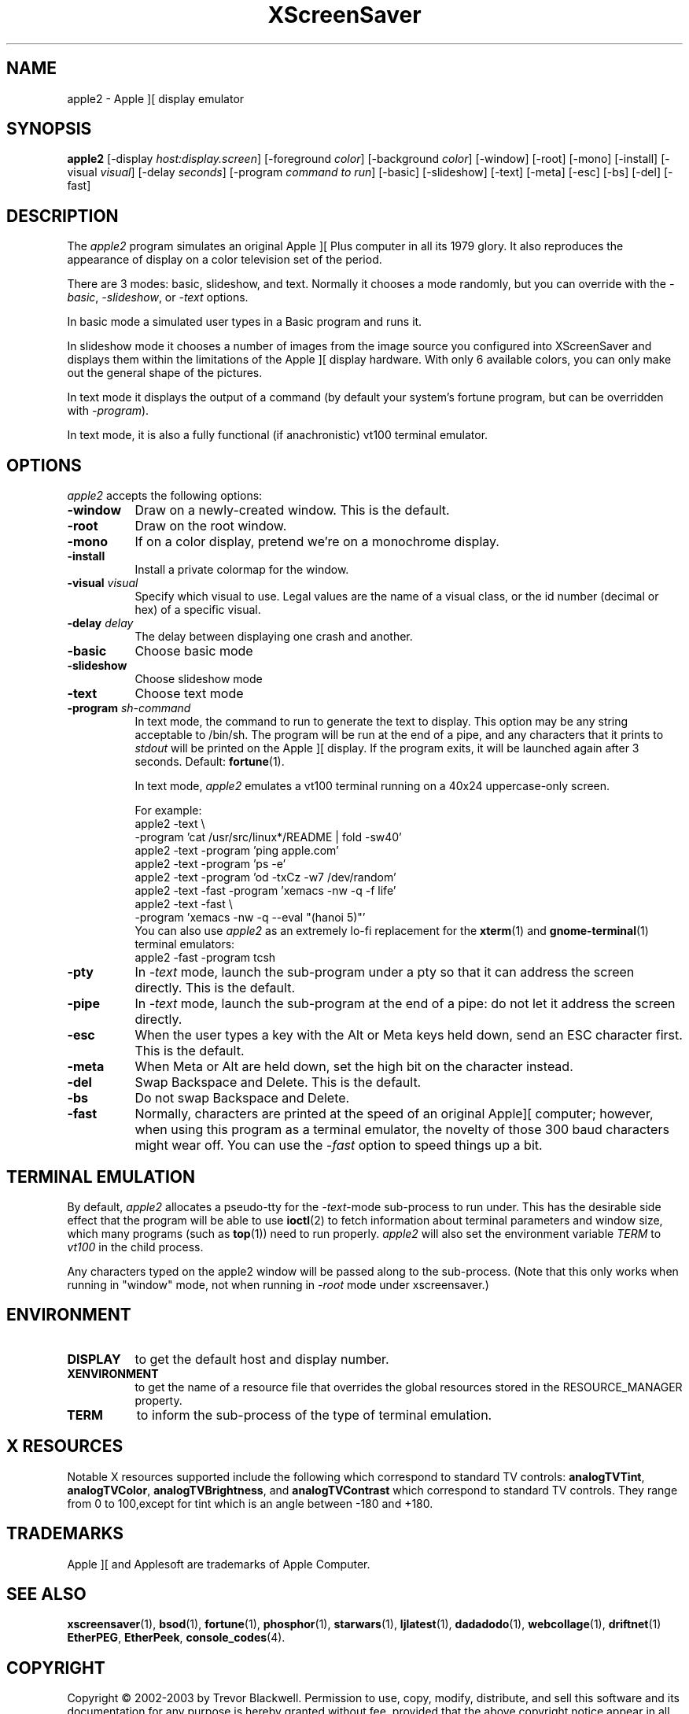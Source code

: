 .de EX		\"Begin example
.ne 5
.if n .sp 1
.if t .sp .5
.nf
.in +.5i
..
.de EE
.fi
.in -.5i
.if n .sp 1
.if t .sp .5
..
.TH XScreenSaver 1 "30-Oct-99" "X Version 11"
.SH NAME
apple2 - Apple ][ display emulator
.SH SYNOPSIS
.B apple2
[\-display \fIhost:display.screen\fP] [\-foreground \fIcolor\fP]
[\-background \fIcolor\fP] [\-window] [\-root] [\-mono] [\-install]
[\-visual \fIvisual\fP] [\-delay \fIseconds\fP]
[\-program \fIcommand to run\fP]
[\-basic] [\-slideshow] [\-text]
[\-meta] [\-esc] [\-bs] [\-del] [\-fast]
.SH DESCRIPTION
The
.I apple2 
program simulates an original Apple ][ Plus computer in all its 1979
glory. It also reproduces the appearance of display on a color
television set of the period.
.PP
There are 3 modes: basic, slideshow, and text. Normally it chooses a
mode randomly, but you can override with the \fI\-basic\fP,
\fI\-slideshow\fP, or \fI\-text\fP options.

In basic mode a simulated user types in a Basic program and runs it.

In slideshow mode it chooses a number of images from the image source
you configured into XScreenSaver and displays them within the
limitations of the Apple ][ display hardware. With only 6 available
colors, you can only make out the general shape of the pictures.

In text mode it displays the output of a command (by default your
system's fortune program, but can be overridden with \fI\-program\fP).

In text mode, it is also a fully functional (if anachronistic)
vt100 terminal emulator.
.SH OPTIONS
.I apple2
accepts the following options:
.TP 8
.B \-window
Draw on a newly-created window.  This is the default.
.TP 8
.B \-root
Draw on the root window.
.TP 8
.B \-mono 
If on a color display, pretend we're on a monochrome display.
.TP 8
.B \-install
Install a private colormap for the window.
.TP 8
.B \-visual \fIvisual\fP
Specify which visual to use.  Legal values are the name of a visual class,
or the id number (decimal or hex) of a specific visual.
.TP 8
.B \-delay \fIdelay\fP
The delay between displaying one crash and another.
.TP 8
.B \-basic
Choose basic mode
.TP 8
.B \-slideshow
Choose slideshow mode
.TP 8
.B \-text
Choose text mode
.TP 8
.B \-program \fIsh-command\fP
In text mode, the command to run to generate the text to display. This
option may be any string acceptable to /bin/sh. The program will be
run at the end of a pipe, and any characters that it prints to
\fIstdout\fP will be printed on the Apple ][ display. If the program
exits, it will be launched again after 3 seconds.  Default:
.BR fortune (1).

In text mode, \fIapple2\fP emulates a vt100 terminal running on a 40x24
uppercase-only screen.

For example:
.EX
apple2 -text \\
       -program 'cat /usr/src/linux*/README | fold -sw40'
apple2 -text -program 'ping apple.com'
apple2 -text -program 'ps -e'
apple2 -text -program 'od -txCz -w7 /dev/random'
apple2 -text -fast -program 'xemacs -nw -q -f life'
apple2 -text -fast \\
       -program 'xemacs -nw -q --eval "(hanoi 5)"'
.EE
You can also use \fIapple2\fP as an extremely lo-fi replacement for the
.BR xterm (1)
and
.BR gnome-terminal (1)
terminal emulators:
.EX
apple2 -fast -program tcsh
.EE
.TP 8
.B \-pty
In \fI\-text\fP mode, launch the sub-program under a pty so that it
can address the screen directly.  This is the default.
.TP 8
.B \-pipe
In \fI\-text\fP mode, launch the sub-program at the end of a pipe: 
do not let it address the screen directly.
.TP 8
.B \-esc
When the user types a key with the Alt or Meta keys held down, send an
ESC character first.  This is the default.
.TP 8
.B \-meta
When Meta or Alt are held down, set the high bit on the character instead.
.TP 8
.B \-del
Swap Backspace and Delete.  This is the default.
.TP 8
.B \-bs
Do not swap Backspace and Delete.
.TP 8
.B \-fast
Normally, characters are printed at the speed of an original Apple][
computer; however, when using this program as a terminal emulator,
the novelty of those 300 baud characters might wear off.  You can use
the \fI\-fast\fP option to speed things up a bit.
.SH TERMINAL EMULATION
By default, \fIapple2\fP allocates a pseudo-tty for the \fI\-text\fP-mode
sub-process to run under.  This has the desirable side effect that the
program will be able to use
.BR ioctl (2)
to fetch information about terminal parameters and window size, which
many programs (such as
.BR top (1))
need to run properly. \fIapple2\fP will also set the environment
variable \fITERM\fP to \fIvt100\fP in the child process.

Any characters typed on the apple2 window will be passed along to
the sub-process.  (Note that this only works when running in "window"
mode, not when running in \fI\-root\fP mode under xscreensaver.)
.SH ENVIRONMENT
.PP
.TP 8
.B DISPLAY
to get the default host and display number.
.TP 8
.B XENVIRONMENT
to get the name of a resource file that overrides the global resources
stored in the RESOURCE_MANAGER property.
.TP 8
.B TERM
to inform the sub-process of the type of terminal emulation.
.SH X RESOURCES
Notable X resources supported include the following which correspond
to standard TV controls:
.BR analogTVTint ,
.BR analogTVColor ,
.BR analogTVBrightness , 
and
.BR analogTVContrast
which correspond to standard TV controls. They range from 0 to
100,except for tint which is an angle between -180 and +180.
.SH TRADEMARKS
Apple ][ and Applesoft are trademarks of Apple Computer.

.SH SEE ALSO
.BR xscreensaver (1),
.BR bsod (1),
.BR fortune (1),
.BR phosphor (1),
.BR starwars (1),
.BR ljlatest (1),
.BR dadadodo (1),
.BR webcollage (1),
.BR driftnet (1)
.BR EtherPEG ,
.BR EtherPeek ,
.BR console_codes (4).
.SH COPYRIGHT
Copyright \(co 2002-2003 by Trevor Blackwell.  Permission to use, copy,
modify, distribute, and sell this software and its documentation for
any purpose is hereby granted without fee, provided that the above
copyright notice appear in all copies and that both that copyright
notice and this permission notice appear in supporting documentation.
No representations are made about the suitability of this software for
any purpose.  It is provided "as is" without express or implied
warranty.
.SH AUTHOR
Television and Apple ][ emulation by Trevor Blackwell <tlb@tlb.org>.
Slideshow and text mode by Jamie Zawinski <jwz@jwz.org>.
Pty and vt100 emulation by Fredrik Tolf <fredrik@dolda2000.com>.
